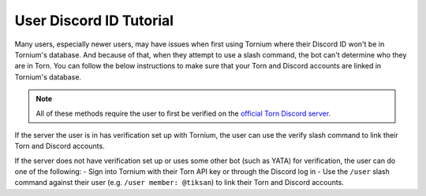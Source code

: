 .. _user_discord_id_tutorial:

User Discord ID Tutorial
========================
Many users, especially newer users, may have issues when first using Tornium where their Discord ID won't be in Tornium's database. And because of that, when they attempt to use a slash command, the bot can't determine who they are in Torn. You can follow the below instructions to make sure that your Torn and Discord accounts are linked in Tornium's database.

.. note::
   All of these methods require the user to first be verified on the `official Torn Discord server <https://www.torn.com/discord>`_. 

If the server the user is in has verification set up with Tornium, the user can use the verify slash command to link their Torn and Discord accounts.

If the server does not have verification set up or uses some other bot (such as YATA) for verification, the user can do one of the following:
- Sign into Tornium with their Torn API key or through the Discord log in
- Use the ``/user`` slash command against their user (e.g.  ``/user member: @tiksan``) to link their Torn and Discord accounts.

